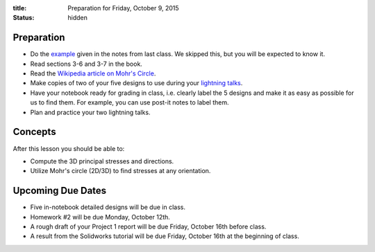 :title: Preparation for Friday, October 9, 2015
:status: hidden

Preparation
===========

- Do the `example <{filename}/materials/notes-06.pdf>`_ given in the notes from
  last class. We skipped this, but you will be expected to know it.
- Read sections 3-6 and 3-7 in the book.
- Read the `Wikipedia article on Mohr's Circle <https://en.wikipedia.org/wiki/Mohr's_circle>`_.
- Make copies of two of your five designs to use during your `lightning talks
  <https://en.wikipedia.org/wiki/Lightning_talk>`_.
- Have your notebook ready for grading in class, i.e. clearly label the 5
  designs and make it as easy as possible for us to find them. For example, you
  can use post-it notes to label them.
- Plan and practice your two lightning talks.

Concepts
========

After this lesson you should be able to:

- Compute the 3D principal stresses and directions.
- Utilize Mohr's circle (2D/3D) to find stresses at any orientation.

Upcoming Due Dates
==================

- Five in-notebook detailed designs will be due in class.
- Homework #2 will be due Monday, October 12th.
- A rough draft of your Project 1 report will be due Friday, October 16th
  before class.
- A result from the Solidworks tutorial will be due Friday, October 16th at the
  beginning of class.

